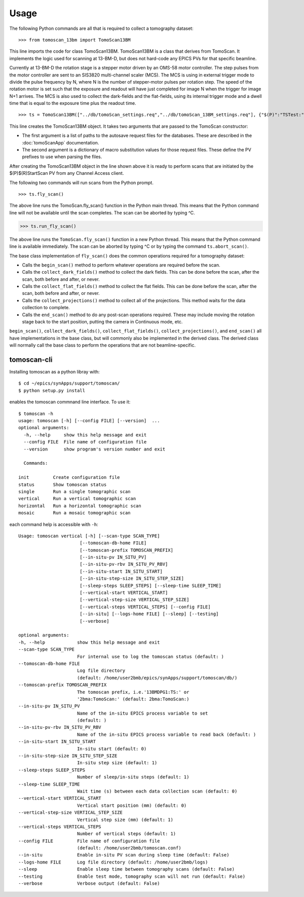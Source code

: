 =====
Usage
=====


The following Python commands are all that is required to collect a tomography dataset::

>>> from tomoscan_13bm import TomoScan13BM

This line imports the code for class TomoScan13BM.  TomoScan13BM is a class that derives from TomoScan.  
It implements the logic used for scanning at 13-BM-D, but does not hard-code any EPICS PVs
for that specific beamline.  

Currently at 13-BM-D the rotation stage is a stepper motor driven by an OMS-58 motor controller.  
The step pulses from the motor controller are sent to an SIS3820 multi-channel scaler (MCS). 
The MCS is using in external trigger mode to divide the pulse frequency by N, 
where N is the number of stepper-motor pulses per rotation step.
The speed of the rotation motor is set such that the exposure and readout will have just completed
for image N when the trigger  for image N+1 arrives.
The MCS is also used to collect the dark-fields and the flat-fields, using its internal trigger mode and a
dwell time that is equal to the exposure time plus the readout time.

::

>>> ts = TomoScan13BM(["../db/tomoScan_settings.req","../db/tomoScan_13BM_settings.req"], {"$(P)":"TSTest:", "$(R)":"TS1:"})

This line creates the TomoScan13BM object.  It takes two arguments that are passed to the 
TomoScan constructor:

- The first argument is a list of paths to the autosave request files for the databases.
  These are described in the :doc:`tomoScanApp` documentation.
- The second argument is a dictionary of macro substitution values for those request files.
  These define the PV prefixes to use when parsing the files.

After creating the TomoScan13BM object in the line shown above it is ready to perform scans that are 
initiated by the $(P)$(R)StartScan PV from any Channel Access client.

The following two commands will run scans from the Python prompt.

::

>>> ts.fly_scan()

The above line runs the TomoScan.fly_scan() function in the Python main thread.  This means that the Python command
line will not be available until the scan completes.  The scan can be aborted by typing ^C.

>>> ts.run_fly_scan()

The above line runs the ``TomoScan.fly_scan()`` function in a new Python thread.  This means that the Python command
line is available immediately.  The scan can be aborted by typing ^C or by typing the command ``ts.abort_scan()``.

The base class implementation of ``fly_scan()`` does the common operations required for a tomography dataset:

- Calls the ``begin_scan()`` method to perform whatever operations are required before the scan. 
- Calls the ``collect_dark_fields()`` method to collect the dark fields.  
  This can be done before the scan, after the scan, both before and after, or never.
- Calls the ``collect_flat_fields()`` method to collect the flat fields. 
  This can be done before the scan, after the scan, both before and after, or never.
- Calls the ``collect_projections()`` method to collect all of the projections.
  This method waits for the data collection to complete.
- Calls the ``end_scan()`` method to do any post-scan operations required.
  These may include moving the rotation stage back to the start position, putting the camera in Continuous mode, etc.
  
``begin_scan()``, ``collect_dark_fields()``, ``collect_flat_fields()``, ``collect_projections()``, and ``end_scan()``
all have implementations in the base class, but will commonly also be implemented in the derived class.
The derived class will normally call the base class to perform the operations that are not beamline-specific. 

tomoscan-cli
------------

Installing tomoscan as a python libray with::

    $ cd ~/epics/synApps/support/tomoscan/
    $ python setup.py install

enables the tomoscan commnand line interface. To use it::

    $ tomoscan -h
    usage: tomoscan [-h] [--config FILE] [--version]  ...
    optional arguments:
      -h, --help     show this help message and exit
      --config FILE  File name of configuration file
      --version      show program's version number and exit

      Commands:
  
    init         Create configuration file
    status       Show tomoscan status
    single       Run a single tomographic scan
    vertical     Run a vertical tomographic scan
    horizontal   Run a horizontal tomographic scan
    mosaic       Run a mosaic tomographic scan

each command help is accessible with ``-h``::

  Usage: tomoscan vertical [-h] [--scan-type SCAN_TYPE]
                         [--tomoscan-db-home FILE]
                         [--tomoscan-prefix TOMOSCAN_PREFIX]
                         [--in-situ-pv IN_SITU_PV]
                         [--in-situ-pv-rbv IN_SITU_PV_RBV]
                         [--in-situ-start IN_SITU_START]
                         [--in-situ-step-size IN_SITU_STEP_SIZE]
                         [--sleep-steps SLEEP_STEPS] [--sleep-time SLEEP_TIME]
                         [--vertical-start VERTICAL_START]
                         [--vertical-step-size VERTICAL_STEP_SIZE]
                         [--vertical-steps VERTICAL_STEPS] [--config FILE]
                         [--in-situ] [--logs-home FILE] [--sleep] [--testing]
                         [--verbose]

  optional arguments:
  -h, --help            show this help message and exit
  --scan-type SCAN_TYPE
                        For internal use to log the tomoscan status (default: )
  --tomoscan-db-home FILE
                        Log file directory 
                        (default: /home/user2bmb/epics/synApps/support/tomoscan/db/)
  --tomoscan-prefix TOMOSCAN_PREFIX
                        The tomoscan prefix, i.e.'13BMDPG1:TS:' or
                        '2bma:TomoScan:' (default: 2bma:TomoScan:)
  --in-situ-pv IN_SITU_PV
                        Name of the in-situ EPICS process variable to set
                        (default: )
  --in-situ-pv-rbv IN_SITU_PV_RBV
                        Name of the in-situ EPICS process variable to read back (default: )
  --in-situ-start IN_SITU_START
                        In-situ start (default: 0)
  --in-situ-step-size IN_SITU_STEP_SIZE
                        In-situ step size (default: 1)
  --sleep-steps SLEEP_STEPS
                        Number of sleep/in-situ steps (default: 1)
  --sleep-time SLEEP_TIME
                        Wait time (s) between each data collection scan (default: 0)
  --vertical-start VERTICAL_START
                        Vertical start position (mm) (default: 0)
  --vertical-step-size VERTICAL_STEP_SIZE
                        Vertical step size (mm) (default: 1)
  --vertical-steps VERTICAL_STEPS
                        Number of vertical steps (default: 1)
  --config FILE         File name of configuration file 
                        (default: /home/user2bmb/tomoscan.conf)
  --in-situ             Enable in-situ PV scan during sleep time (default: False)
  --logs-home FILE      Log file directory (default: /home/user2bmb/logs)
  --sleep               Enable sleep time between tomography scans (default: False)
  --testing             Enable test mode, tomography scan will not run (default: False)
  --verbose             Verbose output (default: False)
